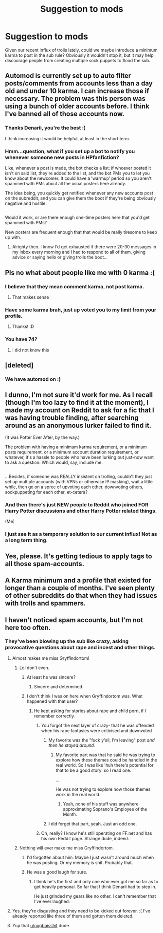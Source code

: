 #+TITLE: Suggestion to mods

* Suggestion to mods
:PROPERTIES:
:Author: FloreatCastellum
:Score: 19
:DateUnix: 1519393877.0
:DateShort: 2018-Feb-23
:FlairText: Meta
:END:
Given our recent influx of trolls lately, could we maybe introduce a minimum karma to post in the sub rule? Obviously it wouldn't stop it, but it may help discourage people from creating multiple sock puppets to flood the sub.


** Automod is currently set up to auto filter posts/comments from accounts less than a day old and under 10 karma. I can increase those if necessary. The problem was this person was using a bunch of older accounts before. I think I've banned all of those accounts now.
:PROPERTIES:
:Author: denarii
:Score: 21
:DateUnix: 1519402620.0
:DateShort: 2018-Feb-23
:END:

*** Thanks Denarii, you're the best :)

I think increasing it would be helpful, at least in the short term.
:PROPERTIES:
:Author: FloreatCastellum
:Score: 8
:DateUnix: 1519403064.0
:DateShort: 2018-Feb-23
:END:


*** Hmm...question, what if you set up a bot to notify you whenever someone new posts in HPfanfiction?

Like, whenever a post is made, the bot checks a list; if whoever posted it isn't on said list, they're added to the list, and the bot PMs you to let you know about the newcomer. It could have a 'warmup' period so you aren't spammed with PMs about all the usual posters here already.

The idea being, you quickly get notified whenever any new accounts post on the subreddit, and you can give them the boot if they're being obviously negative and hostile.

** 
   :PROPERTIES:
   :CUSTOM_ID: section
   :END:
Would it work, or are there enough one-time posters here that you'd get spammed with PMs?
:PROPERTIES:
:Author: Avaday_Daydream
:Score: 1
:DateUnix: 1519472685.0
:DateShort: 2018-Feb-24
:END:

**** New posters are frequent enough that that would be really tiresome to keep up with.
:PROPERTIES:
:Author: denarii
:Score: 3
:DateUnix: 1519482024.0
:DateShort: 2018-Feb-24
:END:

***** Alrighty then. I know I'd get exhausted if there were 20-30 messages in my inbox every morning and I had to respond to all of them, giving advice or saying hello or giving trolls the boot...
:PROPERTIES:
:Author: Avaday_Daydream
:Score: 1
:DateUnix: 1519508137.0
:DateShort: 2018-Feb-25
:END:


** Pls no what about people like me with 0 karma :(
:PROPERTIES:
:Author: Ttch21
:Score: 39
:DateUnix: 1519395403.0
:DateShort: 2018-Feb-23
:END:

*** I believe that they mean comment karma, not post karma.
:PROPERTIES:
:Author: wordhammer
:Score: 11
:DateUnix: 1519403911.0
:DateShort: 2018-Feb-23
:END:

**** That makes sense
:PROPERTIES:
:Author: Ttch21
:Score: 3
:DateUnix: 1519434690.0
:DateShort: 2018-Feb-24
:END:


*** Have some karma brah, just up voted you to my limit from your profile.
:PROPERTIES:
:Author: Epwydadlan1
:Score: 8
:DateUnix: 1519402078.0
:DateShort: 2018-Feb-23
:END:

**** Thanks! :D
:PROPERTIES:
:Author: Ttch21
:Score: 2
:DateUnix: 1519434699.0
:DateShort: 2018-Feb-24
:END:


*** You have 74?
:PROPERTIES:
:Author: FloreatCastellum
:Score: 6
:DateUnix: 1519395969.0
:DateShort: 2018-Feb-23
:END:

**** I did not know this
:PROPERTIES:
:Author: Ttch21
:Score: 2
:DateUnix: 1519434681.0
:DateShort: 2018-Feb-24
:END:


** [deleted]
:PROPERTIES:
:Score: 8
:DateUnix: 1519396502.0
:DateShort: 2018-Feb-23
:END:

*** We have automod on :)
:PROPERTIES:
:Score: 5
:DateUnix: 1519416983.0
:DateShort: 2018-Feb-23
:END:


** I dunno, I'm not sure it'd work for me. As I recall (though I'm too lazy to find it at the moment), I made my account on Reddit to ask for a fic that I was having trouble finding, after searching around as an anonymous lurker failed to find it.

(It was Potter Ever After, by the way.)

The problem with having a minimum karma requirement, or a minimum posts requirement, or a minimum account duration requirement, or whatever, it's a hassle to people who have been lurking but just-now want to ask a question. Which would, say, include me.

** 
   :PROPERTIES:
   :CUSTOM_ID: section
   :END:
...Besides, if someone was REALLY insistent on trolling, couldn't they just set up multiple accounts (with VPNs or otherwise IP masking), wait a little while, then go on a spree of upvoting each other, downvoting others, sockpuppeting for each other, et-cetera?
:PROPERTIES:
:Author: Avaday_Daydream
:Score: 7
:DateUnix: 1519437032.0
:DateShort: 2018-Feb-24
:END:

*** And then there's just NEW people to Reddit who joined FOR Harry Potter discussions and other Harry Potter related things.

(Me)
:PROPERTIES:
:Author: DannyPhantomPhandom
:Score: 3
:DateUnix: 1519439437.0
:DateShort: 2018-Feb-24
:END:


*** I just see it as a temporary solution to our current influx! Not as a long term thing.
:PROPERTIES:
:Author: FloreatCastellum
:Score: 1
:DateUnix: 1519510657.0
:DateShort: 2018-Feb-25
:END:


** Yes, please. It's getting tedious to apply tags to all those spam-accounts.
:PROPERTIES:
:Author: UndeadBBQ
:Score: 7
:DateUnix: 1519398016.0
:DateShort: 2018-Feb-23
:END:


** A Karma minimum and a profile that existed for longer than a couple of months. I've seen plenty of other subreddits do that when they had issues with trolls and spammers.
:PROPERTIES:
:Author: Freshenstein
:Score: 9
:DateUnix: 1519396189.0
:DateShort: 2018-Feb-23
:END:


** I haven't noticed spam accounts, but I'm not here too often.
:PROPERTIES:
:Author: snickerslv100
:Score: 1
:DateUnix: 1519398146.0
:DateShort: 2018-Feb-23
:END:

*** They've been blowing up the sub like crazy, asking provocative questions about rape and incest and other things.
:PROPERTIES:
:Author: dontevenlikeboys
:Score: 8
:DateUnix: 1519399184.0
:DateShort: 2018-Feb-23
:END:

**** Almost makes me miss Gryffindortom!
:PROPERTIES:
:Author: TE7
:Score: 10
:DateUnix: 1519402322.0
:DateShort: 2018-Feb-23
:END:

***** Lol don't even.
:PROPERTIES:
:Author: FloreatCastellum
:Score: 12
:DateUnix: 1519403134.0
:DateShort: 2018-Feb-23
:END:

****** At least he was sincere?
:PROPERTIES:
:Author: yarglethatblargle
:Score: 6
:DateUnix: 1519407969.0
:DateShort: 2018-Feb-23
:END:

******* Sincere and determined.
:PROPERTIES:
:Author: FloreatCastellum
:Score: 5
:DateUnix: 1519408271.0
:DateShort: 2018-Feb-23
:END:


****** I don't think I was on here when Gryffindortom was. What happened with that user?
:PROPERTIES:
:Author: emong757
:Score: 5
:DateUnix: 1519404834.0
:DateShort: 2018-Feb-23
:END:

******* He kept asking for stories about rape and child porn, if I remember correctly.
:PROPERTIES:
:Author: snickerslv100
:Score: 3
:DateUnix: 1519404986.0
:DateShort: 2018-Feb-23
:END:

******** You forgot the next layer of crazy- that he was offended when his rape fantasies were criticised and downvoted
:PROPERTIES:
:Author: FloreatCastellum
:Score: 9
:DateUnix: 1519405743.0
:DateShort: 2018-Feb-23
:END:

********* My favorite was the "fuck y'all, I'm leaving" post /and then he stayed around./
:PROPERTIES:
:Author: yarglethatblargle
:Score: 6
:DateUnix: 1519414119.0
:DateShort: 2018-Feb-23
:END:

********** My favorite part was that he said he was trying to explore how these themes could be handled in the real world. So I was like 'huh there's potential for that to be a good story' so I read one.

....

He was not trying to explore how those themes work in the real world.
:PROPERTIES:
:Author: TE7
:Score: 8
:DateUnix: 1519419825.0
:DateShort: 2018-Feb-24
:END:

*********** Yeah, none of his stuff was anywhere approximating Soprano's Employee of the Month.
:PROPERTIES:
:Author: yarglethatblargle
:Score: 2
:DateUnix: 1519429745.0
:DateShort: 2018-Feb-24
:END:


********* I did forget that part, yeah. Just an odd one.
:PROPERTIES:
:Author: snickerslv100
:Score: 2
:DateUnix: 1519408761.0
:DateShort: 2018-Feb-23
:END:


******** Oh, really? I know he's still operating on FF.net and has his own Reddit page. Strange dude, indeed.
:PROPERTIES:
:Author: emong757
:Score: 3
:DateUnix: 1519405231.0
:DateShort: 2018-Feb-23
:END:


***** Nothing will ever make me miss Gryffindortom.
:PROPERTIES:
:Author: UndeadBBQ
:Score: 5
:DateUnix: 1519403399.0
:DateShort: 2018-Feb-23
:END:

****** I'd forgotten about him. Maybe I just wasn't around much when he was posting. Or my memory is shit. Probably that.
:PROPERTIES:
:Author: Averant
:Score: 2
:DateUnix: 1519425693.0
:DateShort: 2018-Feb-24
:END:


****** He was a good laugh for sure.
:PROPERTIES:
:Score: 1
:DateUnix: 1519450450.0
:DateShort: 2018-Feb-24
:END:

******* I think he's the first and only one who ever got me so far as to get heavily personal. So far that I think Denarii had to step in.

He just grinded my gears like no other. I can't remember that I've ever laughed.
:PROPERTIES:
:Author: UndeadBBQ
:Score: 1
:DateUnix: 1519560884.0
:DateShort: 2018-Feb-25
:END:


**** Yes, they're disgusting and they need to be kicked out forever. :( I've already reported like three of them and gotten them deleted.
:PROPERTIES:
:Score: 5
:DateUnix: 1519400333.0
:DateShort: 2018-Feb-23
:END:


**** Yup that [[/u/pogbaisshit][u/pogbaisshit]] dude
:PROPERTIES:
:Author: Arsenal_49_Spurs_0
:Score: 1
:DateUnix: 1519401956.0
:DateShort: 2018-Feb-23
:END:
